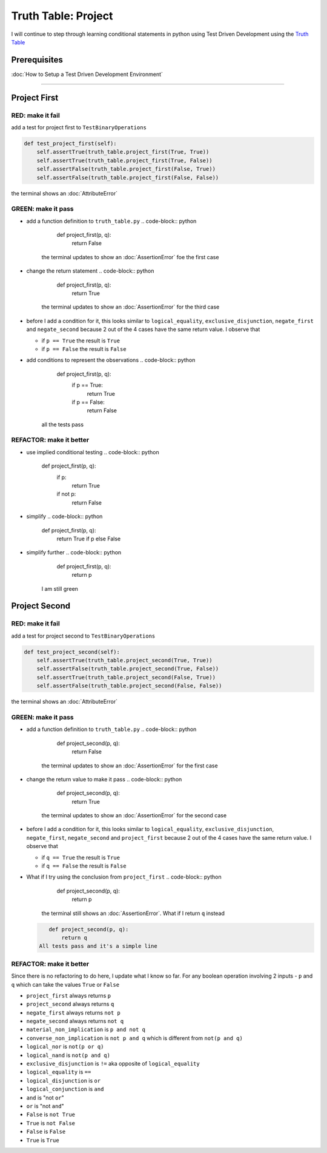 Truth Table: Project
====================

I will continue to step through learning conditional statements in python using Test Driven Development using the `Truth Table <https://en.wikipedia.org/wiki/Truth_table>`_

Prerequisites
-------------


:doc:`How to Setup a Test Driven Development Environment`

----

Project First
-------------

RED: make it fail
^^^^^^^^^^^^^^^^^

add a test for project first to ``TestBinaryOperations``

.. code-block:: python

       def test_project_first(self):
           self.assertTrue(truth_table.project_first(True, True))
           self.assertTrue(truth_table.project_first(True, False))
           self.assertFalse(truth_table.project_first(False, True))
           self.assertFalse(truth_table.project_first(False, False))

the terminal shows an :doc:`AttributeError`

GREEN: make it pass
^^^^^^^^^^^^^^^^^^^


* add a function definition to ``truth_table.py``
  .. code-block:: python

       def project_first(p, q):
           return False
    the terminal updates to show an :doc:`AssertionError` foe the first case
* change the return statement
  .. code-block:: python

       def project_first(p, q):
           return True
    the terminal updates to show an :doc:`AssertionError` for the third case
* before I add a condition for it, this looks similar to ``logical_equality``, ``exclusive_disjunction``, ``negate_first`` and ``negate_second`` because 2 out of the 4 cases have the same return value. I observe that

  * if ``p == True`` the result is ``True``
  * if ``p == False`` the result is ``False``

* add conditions to represent the observations
  .. code-block:: python

       def project_first(p, q):
           if p == True:
               return True
           if p == False:
               return False
    all the tests pass

REFACTOR: make it better
^^^^^^^^^^^^^^^^^^^^^^^^


* use implied conditional testing
  .. code-block:: python

       def project_first(p, q):
           if p:
               return True
           if not p:
               return False

* simplify
  .. code-block:: python

       def project_first(p, q):
           return True if p else False

* simplify further
  .. code-block:: python

       def project_first(p, q):
           return p
    I am still green

Project Second
--------------

RED: make it fail
^^^^^^^^^^^^^^^^^

add a test for project second to ``TestBinaryOperations``

.. code-block:: python

       def test_project_second(self):
           self.assertTrue(truth_table.project_second(True, True))
           self.assertFalse(truth_table.project_second(True, False))
           self.assertTrue(truth_table.project_second(False, True))
           self.assertFalse(truth_table.project_second(False, False))

the terminal shows an :doc:`AttributeError`

GREEN: make it pass
^^^^^^^^^^^^^^^^^^^


* add a function definition to ``truth_table.py``
  .. code-block:: python

       def project_second(p, q):
           return False
    the terminal updates to show an :doc:`AssertionError` for the first case
* change the return value to make it pass
  .. code-block:: python

       def project_second(p, q):
           return True
    the terminal updates to show an :doc:`AssertionError` for the second case
* before I add a condition for it, this looks similar to ``logical_equality``, ``exclusive_disjunction``, ``negate_first``, ``negate_second`` and ``project_first`` because 2 out of the 4 cases have the same return value. I observe that

  * if ``q == True`` the result is ``True``
  * if ``q == False`` the result is ``False``

* What if I try using the conclusion from ``project_first``
  .. code-block:: python

       def project_second(p, q):
           return p
    the terminal still shows an :doc:`AssertionError`. What if I return ``q`` instead
  .. code-block:: python

       def project_second(p, q):
           return q
    All tests pass and it's a simple line

REFACTOR: make it better
^^^^^^^^^^^^^^^^^^^^^^^^

Since there is no refactoring to do here, I update what I know so far. For any boolean operation involving 2 inputs - ``p`` and ``q`` which can take the values ``True`` or ``False``


* ``project_first`` always returns ``p``
* ``project_second`` always returns ``q``
* ``negate_first`` always returns ``not p``
* ``negate_second`` always returns ``not q``
* ``material_non_implication`` is ``p and not q``
* ``converse_non_implication`` is ``not p and q`` which is different from ``not(p and q)``
* ``logical_nor`` is ``not(p or q)``
* ``logical_nand`` is ``not(p and q)``
* ``exclusive_disjunction`` is ``!=`` aka opposite of ``logical_equality``
* ``logical_equality`` is ``==``
* ``logical_disjunction`` is ``or``
* ``logical_conjunction`` is ``and``
* ``and`` is "not ``or``"
* ``or`` is "not ``and``"
* ``False`` is ``not True``
* ``True`` is ``not False``
* ``False`` is ``False``
* ``True`` is ``True``
